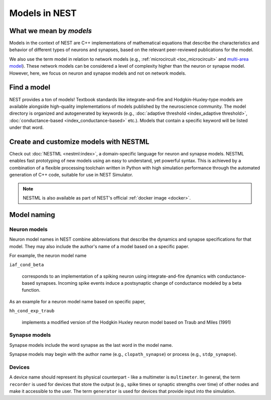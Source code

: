 .. _modelsmain:

Models in NEST
==============


What we mean by `models`
------------------------

Models in the context of NEST are C++ implementations of mathematical equations that describe the characteristics and behavior of
different types of neurons and synapses, based on the relevant peer-reviewed publications for the model.

We also use the term model in relation to network models (e.g., :ref:`microcircuit <toc_microcircuit>` and `multi-area model <https://inm-6.github.io/multi-area-model/>`_). These network models
can be considered a level of complexity higher than the neuron or synapse model. However, here, we focus on neuron and synapse models and not on network models.

Find a model
------------

NEST provides a ton of models! Textbook standards like integrate-and-fire and Hodgkin-Huxley-type models are available
alongside high-quality implementations of models published by the neuroscience community.
The model directory is organized and autogenerated by keywords (e.g., :doc:`adaptive threshold <index_adaptive threshold>`, :doc:`conductance-based <index_conductance-based>` etc.). 
Models that contain a specific keyword will be listed under that word.

.. seealso::

   Discover :doc:`all the models in our directory <index>`.

Create and customize models with NESTML
---------------------------------------

Check out :doc:`NESTML <nestml:index>`, a domain-specific language for neuron and synapse models.
NESTML enables fast prototyping of new models using an easy to understand, yet powerful syntax. This is achieved by a combination of a flexible processing toolchain
written in Python with high simulation performance through the automated generation of C++ code, suitable for use in NEST Simulator.

.. seealso::

  See the :doc:`NESTML docs for installation details <nestml:index>`.

.. note::

  NESTML is also available as part of NEST's official :ref:`docker image <docker>`.



Model naming
------------

Neuron models
~~~~~~~~~~~~~

Neuron model names in NEST combine abbreviations that describe the dynamics and synapse specifications for that model.
They may also include the author's name of a model based on a specific paper.

For example, the neuron model name

``iaf_cond_beta``

    corresponds to an implementation of a spiking neuron using integrate-and-fire dynamics with
    conductance-based synapses. Incoming spike events induce a postsynaptic change
    of conductance modeled by a beta function.

As an example for a neuron model name based on specific paper,

``hh_cond_exp_traub``


    implements a modified version of the Hodgkin Huxley neuron model based on Traub and Miles (1991)

Synapse models
~~~~~~~~~~~~~~

Synapse models include the word synapse as the last word in the model name.

Synapse models may begin with the author name (e.g., ``clopath_synapse``) or process (e.g., ``stdp_synapse``).

Devices
~~~~~~~

A device name should represent its physical counterpart - like a multimeter is ``multimeter``.  In general, the term ``recorder`` is used for devices
that store the output (e.g., spike times or synaptic strengths over time) of other nodes and make it accessible to the user. The term  ``generator`` is used for devices that provide input into the simulation.


.. seealso::

  See our glossary section on :ref:`common abbreviations used for model terms <model_terms>`. It includes alternative terms commonly used in the literature.

